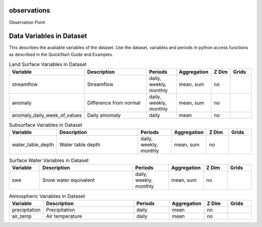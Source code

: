 .. _gen_observations:

observations
^^^^^^^^^^^^^^^^^^

Observation Point

Data Variables in Dataset
^^^^^^^^^^^^^^^^^^

This describes the available variables of the dataset.
Use the dataset, variables and periods in python access functions as described in the QuickStart Guide and Examples.

.. list-table:: Land Surface Variables in Dataset
    :widths: 25 80 30 20 20 20
    :header-rows: 1

    * - Variable
      - Description
      - Periods
      - Aggregation
      - Z Dim
      - Grids
    * - streamflow
      - Streamflow
      - daily, weekly, monthly
      - mean, sum
      - no
      - 
    * - anomaly
      - Difference from normal
      - daily, weekly, monthly
      - mean, sum
      - no
      - 
    * - anomaly_daily_week_of_values
      - Daily amomaly
      - daily
      - mean
      - no
      - 


.. list-table:: Subsurface Variables in Dataset
    :widths: 25 80 30 20 20 20
    :header-rows: 1

    * - Variable
      - Description
      - Periods
      - Aggregation
      - Z Dim
      - Grids
    * - water_table_depth
      - Water table depth
      - daily, weekly, monthly
      - mean, sum
      - no
      - 


.. list-table:: Surface Water Variables in Dataset
    :widths: 25 80 30 20 20 20
    :header-rows: 1

    * - Variable
      - Description
      - Periods
      - Aggregation
      - Z Dim
      - Grids
    * - swe
      - Snow water equivalent
      - daily, weekly, monthly
      - mean, sum
      - no
      - 


.. list-table:: Atmospheric Variables in Dataset
    :widths: 25 80 30 20 20 20
    :header-rows: 1

    * - Variable
      - Description
      - Periods
      - Aggregation
      - Z Dim
      - Grids
    * - precipitation
      - Precipitation
      - daily
      - mean
      - no
      - 
    * - air_temp
      - Air temperature
      - daily
      - mean
      - no
      - 


